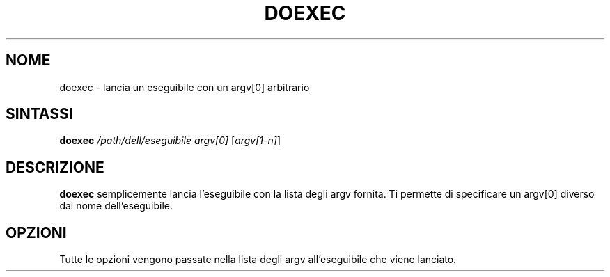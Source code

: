 .TH DOEXEC 1 "Red Hat Software" "RHS" \" -*- nroff -*-
.SH NOME
doexec \- lancia un eseguibile con un argv[0] arbitrario
.SH SINTASSI
.B doexec
\fI/path/dell/eseguibile\fP \fIargv[0]\fP [\fIargv[1-n]\fP]
.SH DESCRIZIONE
.B doexec
semplicemente lancia l'eseguibile con la lista degli argv fornita.
Ti permette di specificare un argv[0] diverso dal nome dell'eseguibile.
.SH OPZIONI
Tutte le opzioni vengono passate nella lista degli argv all'eseguibile
che viene lanciato.
